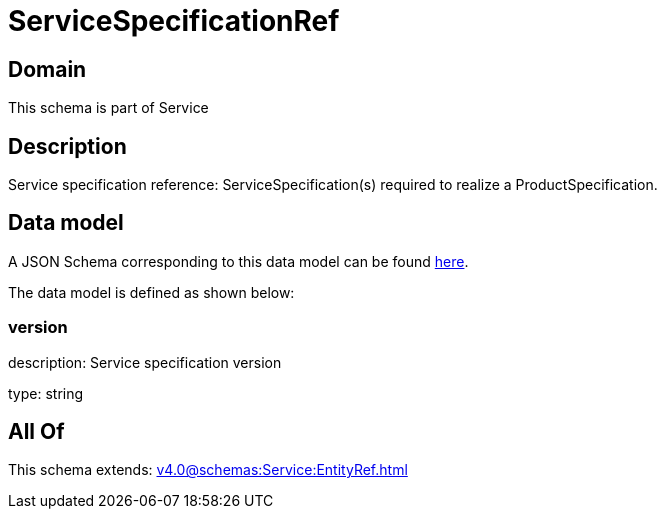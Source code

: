 = ServiceSpecificationRef

[#domain]
== Domain

This schema is part of Service

[#description]
== Description

Service specification reference: ServiceSpecification(s) required to realize a ProductSpecification.


[#data_model]
== Data model

A JSON Schema corresponding to this data model can be found https://tmforum.org[here].

The data model is defined as shown below:


=== version
description: Service specification version

type: string


[#all_of]
== All Of

This schema extends: xref:v4.0@schemas:Service:EntityRef.adoc[]
